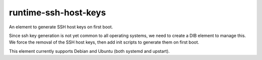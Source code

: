 =====================
runtime-ssh-host-keys
=====================
An element to generate SSH host keys on first boot.

Since ssh key generation is not yet common to all operating systems, we need to
create a DIB element to manage this. We force the removal of the SSH host keys,
then add init scripts to generate them on first boot.

This element currently supports Debian and Ubuntu (both systemd and upstart).
